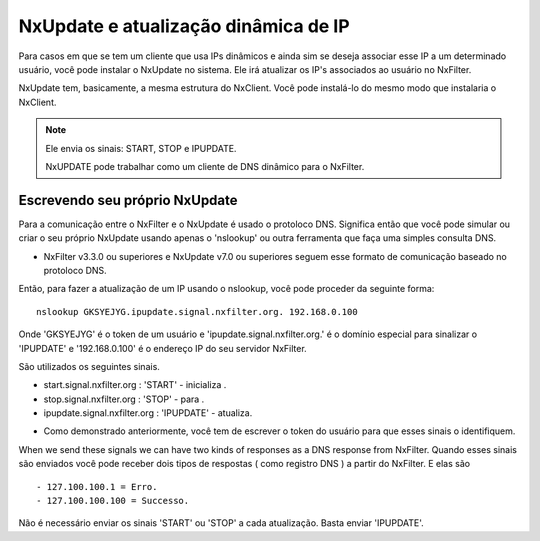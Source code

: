 NxUpdate e atualização dinâmica de IP
**************************************

Para casos em que se tem um cliente que usa IPs dinâmicos e ainda sim se deseja associar esse IP a um determinado usuário, você pode instalar o NxUpdate no sistema. Ele irá atualizar os IP's associados ao usuário no NxFilter.

NxUpdate tem, basicamente, a mesma estrutura do NxClient. Você pode instalá-lo do mesmo modo que instalaria o NxClient.

.. note:: 
  
  Ele envia os sinais: START, STOP e IPUPDATE.

  NxUPDATE pode trabalhar como um cliente de DNS dinâmico para o NxFilter.

Escrevendo seu próprio NxUpdate
^^^^^^^^^^^^^^^^^^^^^^^^^^^^^^^

Para a comunicação entre o NxFilter e o NxUpdate é usado o protoloco DNS. Significa então que você pode simular ou criar o seu próprio NxUpdate usando apenas o 'nslookup' ou outra ferramenta que faça uma simples consulta DNS.

* NxFilter v3.3.0 ou superiores e NxUpdate v7.0 ou superiores seguem esse formato de comunicação baseado no protoloco DNS.

Então, para fazer a atualização de um IP usando o nslookup, você pode proceder da seguinte forma::

  nslookup GKSYEJYG.ipupdate.signal.nxfilter.org. 192.168.0.100

Onde 'GKSYEJYG' é o token de um usuário e 'ipupdate.signal.nxfilter.org.' é o domínio especial para sinalizar o 'IPUPDATE' e '192.168.0.100' é o endereço IP do seu servidor NxFilter.

São utilizados os seguintes sinais.

- start.signal.nxfilter.org : 'START' - inicializa .

- stop.signal.nxfilter.org : 'STOP' - para .

- ipupdate.signal.nxfilter.org : 'IPUPDATE' - atualiza.

* Como demonstrado anteriormente, você tem de escrever o token do usuário para que esses sinais o identifiquem.

When we send these signals we can have two kinds of responses as a DNS response from NxFilter.
Quando esses sinais são enviados você pode receber dois tipos de respostas ( como registro DNS ) a partir do NxFilter. E elas são ::

  - 127.100.100.1 = Erro.
  - 127.100.100.100 = Successo.

Não é necessário enviar os sinais 'START' ou 'STOP' a cada atualização. Basta enviar 'IPUPDATE'.
